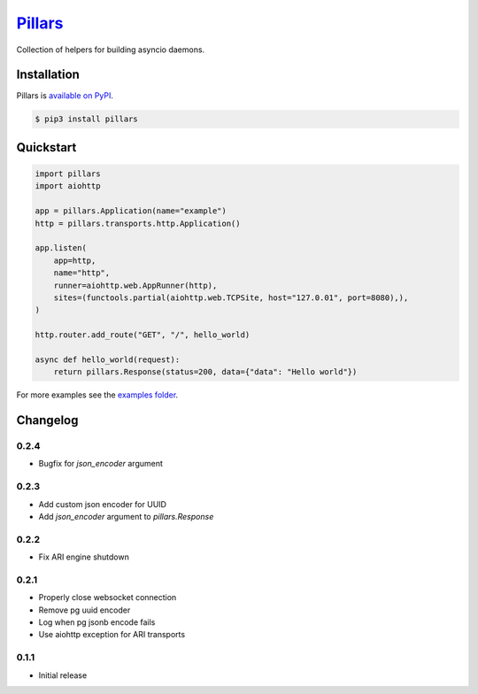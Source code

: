 `Pillars <http://pypillars.readthedocs.io>`_
============================================

Collection of helpers for building asyncio daemons.

.. image:: https://readthedocs.org/projects/pypillars/badge/?version=latest
    :target: http://pypillars.readthedocs.io/en/latest/
    :alt: Documentation Status
.. image:: https://travis-ci.org/Eyepea/pillars.svg?branch=master
    :target: https://travis-ci.org/Eyepea/pillars
    :alt: Travis-ci status
.. image:: https://badge.fury.io/py/pillars.svg
    :target: https://pypi.org/project/pillars/
    :alt: PyPI status

Installation
------------

Pillars is `available on PyPI <https://pypi.org/project/pillars/>`_.

.. code::

    $ pip3 install pillars

Quickstart
----------

.. code-block:: python

    import pillars
    import aiohttp

    app = pillars.Application(name="example")
    http = pillars.transports.http.Application()

    app.listen(
        app=http,
        name="http",
        runner=aiohttp.web.AppRunner(http),
        sites=(functools.partial(aiohttp.web.TCPSite, host="127.0.01", port=8080),),
    )

    http.router.add_route("GET", "/", hello_world)

    async def hello_world(request):
        return pillars.Response(status=200, data={"data": "Hello world"})

For more examples see the `examples folder <https://github.com/eyepea/pillars/tree/master/examples>`_.

Changelog
---------

0.2.4
`````

* Bugfix for `json_encoder` argument

0.2.3
`````

* Add custom json encoder for UUID
* Add `json_encoder` argument to `pillars.Response`

0.2.2
`````

* Fix ARI engine shutdown

0.2.1
`````

* Properly close websocket connection
* Remove pg uuid encoder
* Log when pg jsonb encode fails
* Use aiohttp exception for ARI transports

0.1.1
`````

* Initial release
